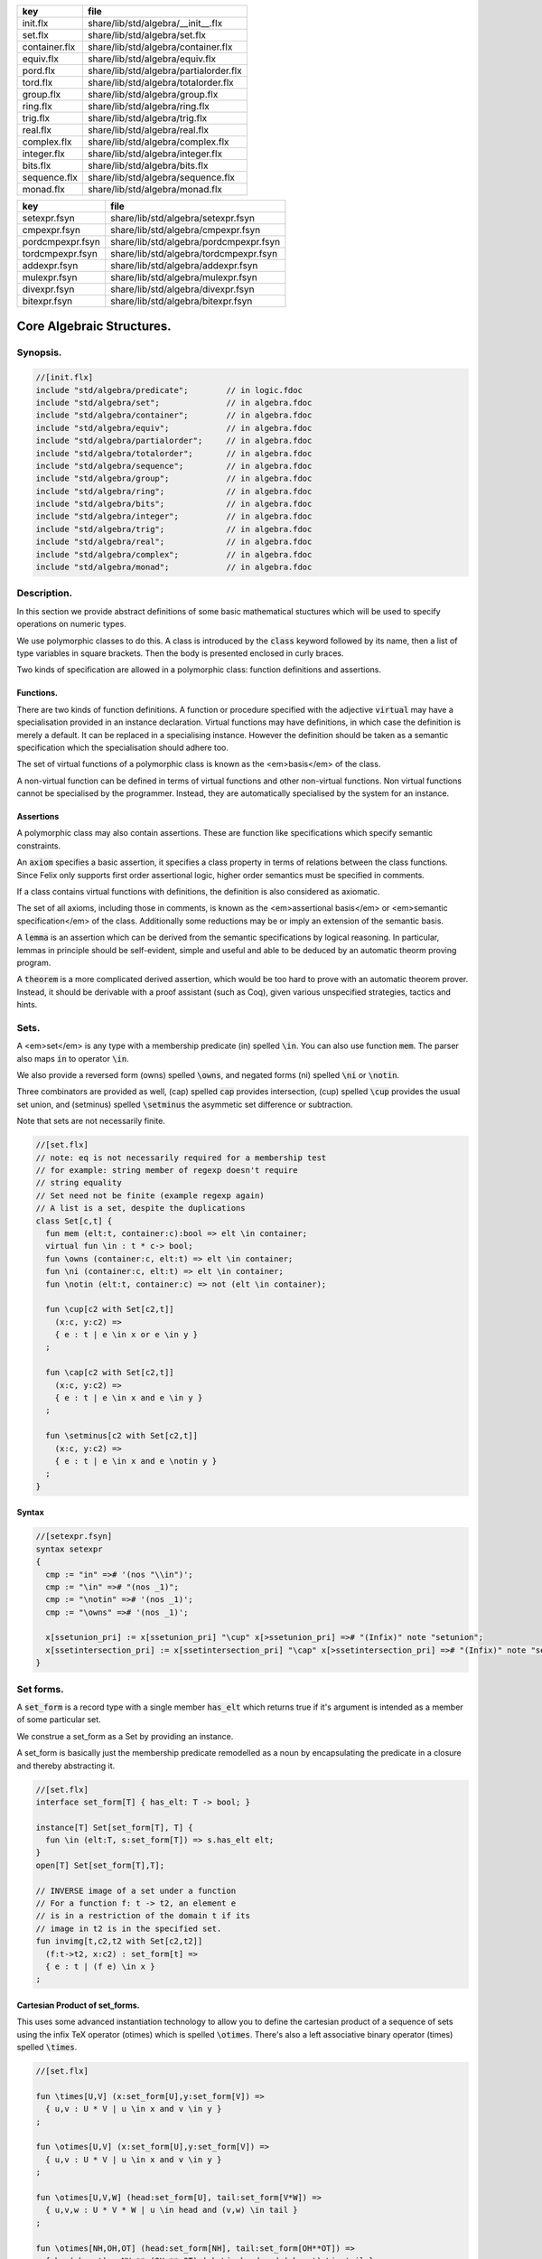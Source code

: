 ============= ======================================
key           file                                   
============= ======================================
init.flx      share/lib/std/algebra/__init__.flx     
set.flx       share/lib/std/algebra/set.flx          
container.flx share/lib/std/algebra/container.flx    
equiv.flx     share/lib/std/algebra/equiv.flx        
pord.flx      share/lib/std/algebra/partialorder.flx 
tord.flx      share/lib/std/algebra/totalorder.flx   
group.flx     share/lib/std/algebra/group.flx        
ring.flx      share/lib/std/algebra/ring.flx         
trig.flx      share/lib/std/algebra/trig.flx         
real.flx      share/lib/std/algebra/real.flx         
complex.flx   share/lib/std/algebra/complex.flx      
integer.flx   share/lib/std/algebra/integer.flx      
bits.flx      share/lib/std/algebra/bits.flx         
sequence.flx  share/lib/std/algebra/sequence.flx     
monad.flx     share/lib/std/algebra/monad.flx        
============= ======================================

================ ======================================
key              file                                   
================ ======================================
setexpr.fsyn     share/lib/std/algebra/setexpr.fsyn     
cmpexpr.fsyn     share/lib/std/algebra/cmpexpr.fsyn     
pordcmpexpr.fsyn share/lib/std/algebra/pordcmpexpr.fsyn 
tordcmpexpr.fsyn share/lib/std/algebra/tordcmpexpr.fsyn 
addexpr.fsyn     share/lib/std/algebra/addexpr.fsyn     
mulexpr.fsyn     share/lib/std/algebra/mulexpr.fsyn     
divexpr.fsyn     share/lib/std/algebra/divexpr.fsyn     
bitexpr.fsyn     share/lib/std/algebra/bitexpr.fsyn     
================ ======================================



==========================
Core Algebraic Structures.
==========================


Synopsis.
=========



.. code-block:: felix

  //[init.flx]
  include "std/algebra/predicate";        // in logic.fdoc
  include "std/algebra/set";              // in algebra.fdoc
  include "std/algebra/container";        // in algebra.fdoc
  include "std/algebra/equiv";            // in algebra.fdoc
  include "std/algebra/partialorder";     // in algebra.fdoc  
  include "std/algebra/totalorder";       // in algebra.fdoc
  include "std/algebra/sequence";         // in algebra.fdoc
  include "std/algebra/group";            // in algebra.fdoc
  include "std/algebra/ring";             // in algebra.fdoc
  include "std/algebra/bits";             // in algebra.fdoc
  include "std/algebra/integer";          // in algebra.fdoc
  include "std/algebra/trig";             // in algebra.fdoc
  include "std/algebra/real";             // in algebra.fdoc
  include "std/algebra/complex";          // in algebra.fdoc
  include "std/algebra/monad";            // in algebra.fdoc
  

Description.
============

In this section we provide abstract definitions of some basic
mathematical stuctures which will be used to specify
operations on numeric types.

We use polymorphic classes to do this. A class is introduced by
the  :code:`class` keyword followed by its name, then a list
of type variables in square brackets. Then the body is
presented enclosed in curly braces.

Two kinds of specification are allowed in a polymorphic class:
function definitions and assertions.


Functions.
----------

There are two kinds of function definitions. A function
or procedure specified with the adjective  :code:`virtual`
may have a specialisation provided in an instance declaration.
Virtual functions may have definitions, in which case the
definition is merely a default. It can be replaced in a specialising
instance. However the definition should be taken as a semantic
specification which the specialisation should adhere too.

The set of virtual functions of a polymorphic class is known
as the <em>basis</em> of the class.

A non-virtual function can be defined in terms of virtual functions
and other non-virtual functions.  Non virtual functions cannot be 
specialised by the programmer.  Instead, they are automatically specialised 
by the system for an instance.


Assertions
----------

A polymorphic class may also contain assertions. These are
function like specifications which specify semantic constraints.

An  :code:`axiom` specifies a basic assertion, it specifies a class property in 
terms of relations between the class functions. Since Felix only
supports first order assertional logic, higher order semantics
must be specified in comments.

If a class contains virtual functions with definitions,
the definition is also considered as axiomatic.


The set of all axioms, including those in comments,
is known as the <em>assertional basis</em> or <em>semantic specification</em>
of the class.  Additionally some reductions may be or imply an
extension of the semantic basis.

A  :code:`lemma` is an assertion which can be derived from the semantic
specifications by logical reasoning. In particular, lemmas in
principle should be self-evident, simple and useful and able
to be deduced by an automatic theorm proving program.

A  :code:`theorem` is a more complicated derived assertion,
which would be too hard to prove with an automatic theorem
prover. Instead, it should be derivable with a proof 
assistant (such as Coq), given various unspecified 
strategies, tactics and hints.




Sets.
=====

A <em>set</em> is any type with a membership predicate \(\in\)
spelled  :code:`\in`. You can also use function  :code:`mem`. The parser
also maps  :code:`in` to operator  :code:`\in`.

We also provide a reversed form \(\owns\) spelled  :code:`\owns`,
and negated forms \(ni\) spelled  :code:`\ni` or  :code:`\notin`.

Three combinators are provided as well, \(\cap\) spelled  :code:`cap`
provides intersection, \(\cup\) spelled  :code:`\cup` provides
the usual set union, and \(\setminus\) spelled  :code:`\setminus`
the asymmetic set difference or subtraction.

Note that sets are not necessarily finite.

.. code-block:: felix

  //[set.flx]
  // note: eq is not necessarily required for a membership test
  // for example: string member of regexp doesn't require
  // string equality
  // Set need not be finite (example regexp again)
  // A list is a set, despite the duplications
  class Set[c,t] {
    fun mem (elt:t, container:c):bool => elt \in container;
    virtual fun \in : t * c-> bool;
    fun \owns (container:c, elt:t) => elt \in container;
    fun \ni (container:c, elt:t) => elt \in container;
    fun \notin (elt:t, container:c) => not (elt \in container);
  
    fun \cup[c2 with Set[c2,t]] 
      (x:c, y:c2) => 
      { e : t | e \in x or e \in y }
    ;
  
    fun \cap[c2 with Set[c2,t]] 
      (x:c, y:c2) => 
      { e : t | e \in x and e \in y }
    ;
  
    fun \setminus[c2 with Set[c2,t]] 
      (x:c, y:c2) => 
      { e : t | e \in x and e \notin y }
    ;
  }
  

Syntax
------


.. code-block:: felix

  //[setexpr.fsyn]
  syntax setexpr
  {
    cmp := "in" =># '(nos "\\in")'; 
    cmp := "\in" =># "(nos _1)"; 
    cmp := "\notin" =># '(nos _1)'; 
    cmp := "\owns" =># '(nos _1)'; 
  
    x[ssetunion_pri] := x[ssetunion_pri] "\cup" x[>ssetunion_pri] =># "(Infix)" note "setunion";
    x[ssetintersection_pri] := x[ssetintersection_pri] "\cap" x[>ssetintersection_pri] =># "(Infix)" note "setintersection";
  }
  

Set forms.
==========

A  :code:`set_form` is a record type with a single 
member  :code:`has_elt` which returns true if it's argument
is intended as a member of some particular set.

We construe a set_form as a Set by providing an
instance.

A set_form is basically just the membership predicate remodelled
as a noun by encapsulating the predicate in a closure and
thereby abstracting it.

.. code-block:: felix

  //[set.flx]
  interface set_form[T] { has_elt: T -> bool; }
  
  instance[T] Set[set_form[T], T] {
    fun \in (elt:T, s:set_form[T]) => s.has_elt elt;
  }
  open[T] Set[set_form[T],T];
  
  // INVERSE image of a set under a function
  // For a function f: t -> t2, an element e
  // is in a restriction of the domain t if its
  // image in t2 is in the specified set.
  fun invimg[t,c2,t2 with Set[c2,t2]] 
    (f:t->t2, x:c2) : set_form[t] =>
    { e : t | (f e) \in x }
  ;
  

Cartesian Product of set_forms.
-------------------------------

This uses some advanced instantiation technology
to allow you to define the cartesian product of a
sequence of sets using the infix TeX operator \(\otimes\)
which is spelled  :code:`\otimes`. There's also a left associative
binary operator \(\times\) spelled  :code:`\times`.

.. code-block:: felix

  //[set.flx]
  
  fun \times[U,V] (x:set_form[U],y:set_form[V]) => 
    { u,v : U * V | u \in x and v \in y }
  ;
  
  fun \otimes[U,V] (x:set_form[U],y:set_form[V]) => 
    { u,v : U * V | u \in x and v \in y }
  ;
  
  fun \otimes[U,V,W] (head:set_form[U], tail:set_form[V*W]) =>
    { u,v,w : U * V * W | u \in head and (v,w) \in tail }
  ;
  
  fun \otimes[NH,OH,OT] (head:set_form[NH], tail:set_form[OH**OT]) =>
    { h,,(oh,,ot) : NH ** (OH ** OT) | h \in head and (oh,,ot) \in tail }
  ;
  

Containers.
===========


.. code-block:: felix

  //[container.flx]
  // roughly, a finite Set
  class Container [c,v]
  {
    inherit Set[c,v];
    virtual fun len: c -> size;
    fun \Vert (x:c) => len x;
    virtual fun empty(x: c): bool => len x == size(0);
  }
  
  

Orders
======


Equivalence Relation.
---------------------

An `equivalence <https://en.wikipedia.org/wiki/Equivalence_relation">_ relation 
is a `reflexive <https://en.wikipedia.org/wiki/Reflexive_relation">_, 
`symmetric <https://en.wikipedia.org/wiki/Symmetric_relation">_,
`transitive <https://en.wikipedia.org/wiki/Transitive_relation">_
relation. It is one of the most fundamental concepts in
mathematics. One can show that for any set \(S\), for any
element \(s \in  S\), the subset \(\lbrack s\rbrack\) of \(S\) 
consisting of all elements equivalent to \(s\) are also
equivalent to each other, and not equivalent to any other
element outside that set.

Therefore, every equivalence relation on a set \(S\) specifies 
a `partition <https://en.wikipedia.org/wiki/Partition_of_a_set">_ 
of \(S\) which is a set of subsets of \(S\)
known as `equivalence classes <https://en.wikipedia.org/wiki/Equivalence_class">_, 
or just plain classes,
such that no two classes have a common
intersection, and the union of the classes spans the whole set.

In other words a partition consists of 
a `disjoint union <https://en.wikipedia.org/wiki/Disjoint_union">_
of subsets.

The most fundamential relation in computing which is required
to be an equivalence relation is the equality operator.
In particular, it allows us to have distinct encodings of
a value, but still consider them equal semantically,
and to provide an operational measure of that equivalence.

As a simple example, consider that the rational numbers
\(1/2\) and \(2/4\) have distinct encodings but none-the-less
are semantically equivalent.

An online reference on `Wikibooks <http://en.wikibooks.org/wiki/Abstract_Algebra/Equivalence_relations_and_congruence_classes">_


.. code-block:: felix

  //[equiv.flx]
  // equality: technically, equivalence relation
  class Eq[t] {
    virtual fun == : t * t -> bool;
    virtual fun != (x:t,y:t):bool => not (x == y);
  
    axiom reflex(x:t): x == x;
    axiom sym(x:t, y:t): (x == y) == (y == x);
    axiom trans(x:t, y:t, z:t): x == y and y == z implies x == z;
  
    fun eq(x:t, y:t)=> x == y;
    fun ne(x:t, y:t)=> x != y;
    fun \ne(x:t, y:t)=> x != y;
    fun \neq(x:t, y:t)=> x != y;
  }
  

Syntax
======


.. code-block:: felix

  //[cmpexpr.fsyn]
  syntax cmpexpr
  {
    x[scomparison_pri]:= x[>scomparison_pri] cmp x[>scomparison_pri] =># "`(ast_apply ,_sr (,_2 (,_1 ,_3)))";
    x[scomparison_pri]:= x[>scomparison_pri] "not" cmp x[>scomparison_pri] =># "`(ast_not ,_sr (ast_apply ,_sr (,_3 (,_1 ,_4))))";
    cmp := "==" =># "(nos _1)"; 
    cmp := "!=" =># "(nos _1)"; 
    cmp := "\ne" =># '(nos _1)'; 
    cmp := "\neq" =># '(nos _1)'; 
  }



Partial Order
-------------

A proper `partial order <https://en.wikipedia.org/wiki/Partially_ordered_set">_ 
\(\subset\) spelled  :code:`\subset`
is a transitive, 
`antisymmetric <https://en.wikipedia.org/wiki/Antisymmetric_relation">_ 
`irreflexive <https://en.wikipedia.org/wiki/Reflexive_relation">_ relation.

We also provide an improper operator \(\subseteq\) 
spelled  :code:`\subseteq` which is transitive, antisymmetric,
and reflexive, for which either the partial order
or equivalence operator  :code:`==` applies.

The choice of operators is motivated by the canonical
exemplar of subset containment relations.

.. code-block:: felix

  //[pord.flx]
  // partial order
  class Pord[t]{
    inherit Eq[t];
    virtual fun \subset: t * t -> bool;
    virtual fun \supset(x:t,y:t):bool =>y \subset x;
    virtual fun \subseteq(x:t,y:t):bool => x \subset y or x == y;
    virtual fun \supseteq(x:t,y:t):bool => x \supset y or x == y;
  
    fun \subseteqq(x:t,y:t):bool => x \subseteq y;
    fun \supseteqq(x:t,y:t):bool => x \supseteq y;
  
    fun \nsubseteq(x:t,y:t):bool => not (x \subseteq y);
    fun \nsupseteq(x:t,y:t):bool => not (x \supseteq y);
    fun \nsubseteqq(x:t,y:t):bool => not (x \subseteq y);
    fun \nsupseteqq(x:t,y:t):bool => not (x \supseteq y);
  
    fun \supsetneq(x:t,y:t):bool => x \supset y;
    fun \supsetneqq(x:t,y:t):bool => x \supset y;
    fun \supsetneq(x:t,y:t):bool => x \supset y;
    fun \supsetneqq(x:t,y:t):bool => x \supset y;
  
    axiom trans(x:t, y:t, z:t): \subset(x,y) and \subset(y,z) implies \subset(x,z);
    axiom antisym(x:t, y:t): \subset(x,y) or \subset(y,x) or x == y;
    axiom reflex(x:t, y:t): \subseteq(x,y) and \subseteq(y,x) implies x == y;
  }

Syntax
------


.. code-block:: felix

  //[pordcmpexpr.fsyn]
  syntax pordcmpexpr
  {
    cmp := "\subset" =># '(nos _1)'; 
    cmp := "\supset" =># '(nos _1)'; 
    cmp := "\subseteq" =># '(nos _1)'; 
    cmp := "\subseteqq" =># '(nos _1)'; 
    cmp := "\supseteq" =># '(nos _1)'; 
    cmp := "\supseteqq" =># '(nos _1)'; 
  
    cmp := "\nsubseteq" =># '(nos _1)'; 
    cmp := "\nsubseteqq" =># '(nos _1)'; 
    cmp := "\nsupseteq" =># '(nos _1)'; 
    cmp := "\nsupseteqq" =># '(nos _1)'; 
  
    cmp := "\subsetneq" =># '(nos _1)'; 
    cmp := "\subsetneqq" =># '(nos _1)'; 
    cmp := "\supsetneq" =># '(nos _1)'; 
    cmp := "\supsetneqq" =># '(nos _1)'; 
  }
  

Total Order
-----------

A `total order <https://en.wikipedia.org/wiki/Total_order">_ is a 
partial order with a `totality law <https://en.wikipedia.org/wiki/Total_relation">_.

However we do not derive it from our partial order because
we use different comparison operators. Here we use the
standard ascii art comparison operators commonly found
in programming languages along with the more beautiful
TeX operators used in mathematical papers.

The spelling of the TeX operators can be found by
holding the mouse over the symbol briefly.


.. code-block:: felix

  //[tord.flx]
  // total order
  class Tord[t]{
    inherit Eq[t];
    // defined in terms of <, argument order swap, and boolean negation
  
    // less
    virtual fun < : t * t -> bool;
    fun lt (x:t,y:t): bool=> x < y;
    fun \lt (x:t,y:t): bool=> x < y;
    fun \lneq (x:t,y:t): bool=> x < y;
    fun \lneqq (x:t,y:t): bool=> x < y;
  
  
    axiom trans(x:t, y:t, z:t): x < y and y < z implies x < z;
    axiom antisym(x:t, y:t): x < y or y < x or x == y;
    axiom reflex(x:t, y:t): x < y and y <= x implies x == y;
    axiom totality(x:t, y:t): x <= y or y <= x;
  
  
    // greater
    fun >(x:t,y:t):bool => y < x;
    fun gt(x:t,y:t):bool => y < x;
    fun \gt(x:t,y:t):bool => y < x;
    fun \gneq(x:t,y:t):bool => y < x;
    fun \gneqq(x:t,y:t):bool => y < x;
  
    // less equal
    fun <= (x:t,y:t):bool => not (y < x);
    fun le (x:t,y:t):bool => not (y < x);
    fun \le (x:t,y:t):bool => not (y < x);
    fun \leq (x:t,y:t):bool => not (y < x);
    fun \leqq (x:t,y:t):bool => not (y < x);
    fun \leqslant (x:t,y:t):bool => not (y < x);
  
  
    // greater equal
    fun >= (x:t,y:t):bool => not (x < y);
    fun ge (x:t,y:t):bool => not (x < y);
    fun \ge (x:t,y:t):bool => not (x < y);
    fun \geq (x:t,y:t):bool => not (x < y);
    fun \geqq (x:t,y:t):bool => not (x < y);
    fun \geqslant (x:t,y:t):bool => not (x < y);
  
    // negated, strike-through
    fun \ngtr (x:t,y:t):bool => not (x < y);
    fun \nless (x:t,y:t):bool => not (x < y);
  
    fun \ngeq (x:t,y:t):bool => x < y;
    fun \ngeqq (x:t,y:t):bool => x < y;
    fun \ngeqslant (x:t,y:t):bool => x < y;
  
    fun \nleq (x:t,y:t):bool => not (x <= y);
    fun \nleqq (x:t,y:t):bool => not (x <= y);
    fun \nleqslant (x:t,y:t):bool => not (x <= y);
    
  
    // maxima and minima
    fun max(x:t,y:t):t=> if x < y then y else x endif;
    fun \vee(x:t,y:t) => max (x,y);
  
    fun min(x:t,y:t):t => if x < y then x else y endif;
    fun \wedge(x:t,y:t):t => min (x,y);
  
  
  }
  

Syntax
------


.. code-block:: felix

  //[tordcmpexpr.fsyn]
  syntax tordcmpexpr
  {
    cmp := "<" =># "(nos _1)"; 
  
    cmp := "\lt" =># '(nos _1)'; 
    cmp := "\lneq" =># '(nos _1)'; 
    cmp := "\lneqq" =># '(nos _1)'; 
  
    cmp := "<=" =># "(nos _1)"; 
    cmp := "\le" =># '(nos _1)'; 
    cmp := "\leq" =># '(nos _1)'; 
    cmp := "\leqq" =># '(nos _1)'; 
  
    cmp := ">" =># "(nos _1)"; 
    cmp := "\gt" =># '(nos _1)'; 
    cmp := "\gneq" =># '(nos _1)'; 
    cmp := "\gneqq" =># '(nos _1)'; 
  
    cmp := ">=" =># "(nos _1)"; 
    cmp := "\ge" =># '(nos _1)'; 
    cmp := "\geq" =># '(nos _1)'; 
    cmp := "\geqq" =># '(nos _1)'; 
  
    cmp := "\nless" =># '(nos _1)'; 
    cmp := "\nleq" =># '(nos _1)'; 
    cmp := "\nleqq" =># '(nos _1)'; 
    cmp := "\ngtr" =># '(nos _1)'; 
    cmp := "\ngeq" =># '(nos _1)'; 
    cmp := "\ngeqq" =># '(nos _1)'; 
  
    bin := "\vee" =># '(nos _1)'; 
    bin := "\wedge" =># '(nos _1)'; 
  }
  

Sequences
---------


.. code-block:: felix

  //[sequence.flx]
  
  class Forward[t] {
    virtual fun succ: t -> t;
    virtual proc pre_incr: &t;
    virtual proc post_incr: &t;
  }
  
  class Bidirectional[t] {
    inherit Forward[t];
    virtual fun pred: t -> t;
    virtual proc pre_decr: &t;
    virtual proc post_decr: &t;
  }
  
  

Groupoids.
==========



Approximate Additive Group
--------------------------

An approximate additive group is a type for which
there is a symmetric binary addition operator, a zero element,
and for which there is an additive inverse or negation operator.

It is basically an additive group without the associativity
requirement, and is intended to apply to floating point
numbers.

Note we use the  :code:`inherit` statement to include
the functions from class  :code:`Eq`.

.. code-block:: felix

  //[group.flx]
  //$ Additive symmetric float-approximate group, symbol +.
  //$ Note: associativity is not assumed.
  class FloatAddgrp[t] {
    inherit Eq[t];
    virtual fun zero: unit -> t;
    virtual fun + : t * t -> t;
    virtual fun neg : t -> t;
    virtual fun prefix_plus : t -> t = "$1";
    virtual fun - (x:t,y:t):t => x + -y;
    virtual proc += (px:&t,y:t) { px <- *px + y; }
    virtual proc -= (px:&t,y:t) { px <- *px - y; }
  
  /*
    reduce id (x:t): x+zero() => x;
    reduce id (x:t): zero()+x => x;
    reduce inv(x:t): x - x => zero();
    reduce inv(x:t): - (-x) => x;
  */
    axiom sym (x:t,y:t): x+y == y+x;
  
    fun add(x:t,y:t)=> x + y;
    fun plus(x:t)=> +x;
    fun sub(x:t,y:t)=> x - y;
    proc pluseq(px:&t, y:t) {  += (px,y); }
    proc  minuseq(px:&t, y:t) { -= (px,y); }
  }


Notation
--------


.. code-block:: felix

  //[addexpr.fsyn]
  syntax addexpr
  {
    //$ Addition: left non-associative.
    x[ssum_pri] := x[>ssum_pri] ("+" x[>ssum_pri])+ =># "(chain 'ast_sum _1 _2)" note "add";
  
    //$ Subtraction: left associative.
    x[ssubtraction_pri] := x[ssubtraction_pri] "-" x[sproduct_pri] =># "(Infix)";
  }
  

Additive Group
--------------

A proper additive group is derived from  :code:`FloatAddgrp`
with associativity added.

.. code-block:: felix

  //[group.flx]
  //$ Additive symmetric group, symbol +.
  class Addgrp[t] {
    inherit FloatAddgrp[t];
    axiom assoc (x:t,y:t,z:t): (x + y) + z == x + (y + z);
    //reduce inv(x:t,y:t): x + y - y => x;
  }
  

Approximate Multiplicative Semi-Group With Unit.
------------------------------------------------

An approximate multiplicative semigroup is a set with a symmetric
binary multiplication operator and a unit. 

.. code-block:: felix

  //[group.flx]
  //$ Multiplicative symmetric float-approximate semi group with unit symbol *.
  //$ Note: associativity is not assumed.
  class FloatMultSemi1[t] {
    inherit Eq[t];
    proc muleq(px:&t, y:t) { *= (px,y); }
    fun mul(x:t, y:t) => x * y;
    fun sqr(x:t) => x * x;
    fun cube(x:t) => x * x * x;
    virtual fun one: unit -> t;
    virtual fun * : t * t -> t;
    virtual proc *= (px:&t, y:t) { px <- *px * y; }
    //reduce id (x:t): x*one() => x;
    //reduce id (x:t): one()*x => x;
  }
  

Syntax
------


.. code-block:: felix

  //[mulexpr.fsyn]
  syntax mulexpr
  {
    //$ multiplication: non-associative.
    x[sproduct_pri] := x[>sproduct_pri] ("*" x[>sproduct_pri])+ =># 
      "(chain 'ast_product _1 _2)" note "mul";
  }
  

Multiplicative Semi-Group With Unit.
------------------------------------

A multiplicative semigroup with unit is an approximate
multiplicative semigroup with unit and associativity
and satisfies the cancellation law.

.. code-block:: felix

  //[group.flx]
  //$ Multiplicative semi group with unit.
  class MultSemi1[t] {
    inherit FloatMultSemi1[t];
    axiom assoc (x:t,y:t,z:t): (x * y) * z == x * (y * z);
    //reduce cancel (x:t,y:t,z:t): x * z ==  y * z => x == y;
  }
  

Rings
=====


Approximate Unit Ring.
----------------------

An approximate ring is a set which has addition and
multiplication satisfying the rules for approximate
additive group and multiplicative semigroup respectively.

.. code-block:: felix

  //[ring.flx]
  //$ Float-approximate ring.
  class FloatRing[t] {
    inherit FloatAddgrp[t];
    inherit FloatMultSemi1[t];
  }
  

Ring
----

A ring is a type which is a both an additive group and
multiplicative semigroup with unit, and which in
addition satisfies the distributive law.

.. code-block:: felix

  //[ring.flx]
  //$ Ring.
  class Ring[t] {
    inherit Addgrp[t];
    inherit MultSemi1[t];
    axiom distrib (x:t,y:t,z:t): x * ( y + z) == x * y + x * z;
  }

Approximate Division Ring
-------------------------

An approximate division ring is an approximate ring with unit
with a division operator.

.. code-block:: felix

  //[ring.flx]
  //$ Float-approximate division ring.
  class FloatDring[t] {
    inherit FloatRing[t];
    virtual fun / : t * t -> t; // pre t != 0
    fun \over (x:t,y:t) => x / y;
  
    virtual proc /= : &t * t;
    virtual fun % : t * t -> t;
    virtual proc %= : &t * t;
  
    fun div(x:t, y:t) => x / y;
    fun mod(x:t, y:t) => x % y;
    fun \bmod(x:t, y:t) => x % y;
    fun recip (x:t) => #one / x;
  
    proc diveq(px:&t, y:t) { /= (px,y); }
    proc modeq(px:&t, y:t) { %= (px,y); }
  }
  

Syntax
------


.. code-block:: felix

  //[divexpr.fsyn]
  syntax divexpr
  {
    //$ division: right associative low precedence fraction form
    x[stuple_pri] := x[>stuple_pri] "\over" x[>stuple_pri] =># "(Infix)";
  
    //$ division: left associative.
    x[s_term_pri] := x[s_term_pri] "/" x[>s_term_pri] =># "(Infix)";
  
    //$ remainder: left associative.
    x[s_term_pri] := x[s_term_pri] "%" x[>s_term_pri] =># "(Infix)";
  
    //$ remainder: left associative.
    x[s_term_pri] := x[s_term_pri] "\bmod" x[>s_term_pri] =># "(Infix)";
  }
  
  

Division Ring
-------------


.. code-block:: felix

  //[ring.flx]
  //$ Division ring.
  class Dring[t] {
    inherit Ring[t];
    inherit FloatDring[t];
  }
  

Integral.
=========


Bitwise operations
------------------


.. code-block:: felix

  //[bits.flx]
  
  //$ Bitwise operators.
  class Bits[t] {
    virtual fun \^ : t * t -> t = "(?1)($1^$2)";
    virtual fun \| : t * t -> t = "$1|$2";
    virtual fun \& : t * t -> t = "$1&$2";
    virtual fun ~: t -> t = "(?1)(~$1)";
    virtual proc ^= : &t * t = "*$1^=$2;";
    virtual proc |= : &t * t = "*$1|=$2;";
    virtual proc &= : &t * t = "*$1&=$2;";
  
    fun bxor(x:t,y:t)=> x \^ y;
    fun bor(x:t,y:t)=> x \| y;
    fun band(x:t,y:t)=> x \& y;
    fun bnot(x:t)=> ~ x;
  
  }
  

Syntax
------


.. code-block:: felix

  //[bitexpr.fsyn]
  syntax bitexpr
  {
    //$ Bitwise or, left associative.
    x[sbor_pri] := x[sbor_pri] "\|" x[>sbor_pri] =># "(Infix)";
  
    //$ Bitwise xor, left associative.
    x[sbxor_pri] := x[sbxor_pri] "\^" x[>sbxor_pri] =># "(Infix)";
  
    //$ Bitwise exclusive and, left associative.
    x[sband_pri] := x[sband_pri] "\&" x[>sband_pri] =># "(Infix)";
  
    //$ Bitwise left shift, left associative.
    x[sshift_pri] := x[sshift_pri] "<<" x[>sshift_pri] =># "(Infix)";
  
    //$ Bitwise right shift, left associative.
    x[sshift_pri] := x[sshift_pri] ">>" x[>sshift_pri] =># "(Infix)";
  }
  

Integer
-------


.. code-block:: felix

  //[integer.flx]
  
  //$ Integers.
  class Integer[t] {
    inherit Tord[t];
    inherit Dring[t];
    inherit Bidirectional[t];
    virtual fun << : t * t -> t = "$1<<$2";
    virtual fun >> : t * t -> t = "$1>>$2";
  
    fun shl(x:t,y:t)=> x << y;
    fun shr(x:t,y:t)=> x >> y;
  
    virtual fun maxval: 1 -> t = "::std::numeric_limits<?1>::max()";
    virtual fun minval: 1 -> t = "::std::numeric_limits<?1>::min()";
  
  }
  
  //$ Signed Integers.
  class Signed_integer[t] {
    inherit Integer[t];
    virtual fun sgn: t -> int;
    virtual fun abs: t -> t;
  }
  
  //$ Unsigned Integers.
  class Unsigned_integer[t] {
    inherit Integer[t];
    inherit Bits[t];
  }
  
  
  

Float kinds
===========


Trigonometric Functions.
------------------------

Trigonometric functions are shared by
real and complex numbers.

.. code-block:: felix

  //[trig.flx]
  
  //$ Float-approximate trigonometric functions.
  class Trig[t] {
    inherit FloatDring[t];
  
    // NOTE: most of the axioms here WILL FAIL because they require
    // exact equality, but they're only going to succeed with approximate
    // equality, whatever that means. This needs to be fixed!
  
    // circular
    // ref http://en.wikipedia.org/wiki/Circular_functions 
  
    // core trig
    virtual fun sin: t -> t;
    fun \sin (x:t)=> sin x;
  
    virtual fun cos: t -> t;
    fun \cos (x:t)=> cos x;
  
    virtual fun tan (x:t)=> sin x / cos x;
    fun \tan (x:t)=> tan x;
  
    // reciprocals
    virtual fun sec (x:t)=> recip (cos x);
    fun \sec (x:t)=> sec x;
  
    virtual fun csc (x:t)=> recip (sin x);
    fun \csc (x:t)=> csc x;
  
    virtual fun cot (x:t)=> recip (tan x);
    fun \cot (x:t)=> cot x;
  
    // inverses
    virtual fun asin: t -> t;
    fun \arcsin (x:t) => asin x;
   
    virtual fun acos: t -> t;
    fun \arccos (x:t) => acos x;
  
    virtual fun atan: t -> t;
    fun \arctan (x:t) => atan x;
  
    virtual fun asec (x:t) => acos ( recip x);
    virtual fun acsc (x:t) => asin ( recip x);
    virtual fun acot (x:t) => atan ( recip x);
  
    // hyperbolic
    // ref http://en.wikipedia.org/wiki/Hyperbolic_functions
    virtual fun sinh: t -> t;
    fun \sinh (x:t) => sinh x;
  
    virtual fun cosh: t -> t;
    fun \cosh (x:t) => cosh x;
  
    virtual fun tanh (x:t) => sinh x / cosh x;
    fun \tanh (x:t) => tanh x;
  
    // reciprocals
    virtual fun sech (x:t) => recip (cosh x);
    fun \sech (x:t) => sech x;
  
    virtual fun csch (x:t) => recip (sinh x);
    fun \csch (x:t) => csch x;
  
    virtual fun coth (x:t) => recip (tanh x); 
    fun \coth (x:t) => coth x;
  
    // inverses
    virtual fun asinh: t -> t;
  
    virtual fun acosh: t -> t;
  
    virtual fun atanh: t -> t;
  
    virtual fun asech (x:t) => acosh ( recip x);
    virtual fun acsch (x:t) => asinh ( recip x );
    virtual fun acoth (x:t) => atanh ( recip x );
  
    // exponential
    virtual fun exp: t -> t;
    fun \exp (x:t) => exp x;
  
    // log
    virtual fun log: t -> t;
    fun \log (x:t) => log x;
    fun ln (x:t) => log x;
    fun \ln (x:t) => log x;
  
    // power
    virtual fun pow: t * t -> t;
    virtual fun pow (a:t, b:int) : t => pow (a, C_hack::cast[t] b);
    fun ^ (x:t,y:t) => pow (x,y);
    fun ^ (x:t,y:int) => pow (x,y);
  
  
  }
  
  //$ Finance and Statistics.
  class Special[t] {
    virtual fun erf: t -> t;
    virtual fun erfc: t -> t;
  }
  

Approximate Reals.
------------------


.. code-block:: felix

  //[real.flx]
  //$ Float-approximate real numbers.
  class Real[t] {
    inherit Tord[t];
    inherit Trig[t];
    inherit Special[t];
    virtual fun embed: int -> t;
  
    virtual fun log10: t -> t;
    virtual fun abs: t -> t;
   
    virtual fun sqrt: t -> t;
    fun \sqrt (x:t) => sqrt x;
    virtual fun ceil: t -> t;
      // tex \lceil \rceil defined in grammar
  
    virtual fun floor: t -> t;
      // tex \lfloor \rfloor defined in grammar
  
    virtual fun trunc: t -> t;
  
    // this trig function is included here because it
    // is not available for complex numbers
    virtual fun atan2: t * t -> t;
  
  }
  
  

Complex numbers
---------------


.. code-block:: felix

  //[complex.flx]
  //$ Float-approximate Complex.
  class Complex[t,r] {
    inherit Eq[t];
    inherit Special[t];
    inherit Trig[t];
    virtual fun real: t -> r;
    virtual fun imag: t -> r;
    virtual fun abs: t -> r;
    virtual fun arg: t -> r;
    virtual fun sqrt: t -> r;
  
    virtual fun + : r * t -> t;
    virtual fun + : t * r -> t;
    virtual fun - : r * t -> t;
    virtual fun - : t * r -> t;
    virtual fun * : t * r -> t;
    virtual fun * : r * t -> t;
    virtual fun / : t * r -> t;
    virtual fun / : r * t -> t;
  }
  
  
  

Summation and Product Quantifiers.
==================================

To be moved. Folds over streams.

.. code-block:: felix

  //[group.flx]
  open class Quantifiers_add_mul {
    fun \sum[T,C with FloatAddgrp[T], Streamable[C,T]] (a:C):T = 
    {
      var init = #zero[T];
      for x in a perform init = init + x;
      return init;
    }
  
    fun \prod[T,C with FloatMultSemi1[T], Streamable[C,T]] (a:C):T = 
    {
      var init = #one[T];
      for x in a perform init = init * x;
      return init;
    }
  
    fun \sum[T with FloatAddgrp[T]] (f:1->opt[T])  = 
    {
      var init = #zero[T];
      for x in f perform init = init + x;
      return init;
    }
  
    fun \prod[T with FloatMultSemi1[T]] (f:1->opt[T])  = 
    {
      var init = #one[T];
      for x in f perform init = init * x;
      return init;
    }
   
  }
  


Monad
=====


.. code-block:: felix

  //[monad.flx]
  
  class Monad [M: TYPE->TYPE] {
    virtual fun ret[a]: a -> M a;
    virtual fun bind[a,b]: M a * (a -> M b) -> M b;
    fun join[a] (n: M (M a)): M a => bind (n , (fun (x:M a):M a=>x));
  }
  
  
  
